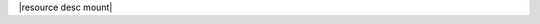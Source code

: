 .. The contents of this file are included in multiple topics.
.. This file should not be changed in a way that hinders its ability to appear in multiple documentation sets.


|resource desc mount|